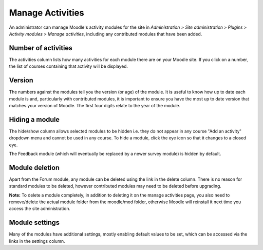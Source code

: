 .. _manage_activities:

Manage Activities
==================
An administrator can manage Moodle's activity modules for the site in *Administration > Site administration > Plugins > Activity modules > Manage activities*, including any contributed modules that have been added.

.. image:: _images/manage_activities.png

Number of activities
^^^^^^^^^^^^^^^^^^^^^^
The activities column lists how many activities for each module there are on your Moodle site. If you click on a number, the list of courses containing that activity will be displayed. 

Version
^^^^^^^^
The numbers against the modules tell you the version (or age) of the module. It is useful to know how up to date each module is and, particularly with contributed modules, it is important to ensure you have the most up to date version that matches your version of Moodle. The first four digits relate to the year of the module. 

Hiding a module
^^^^^^^^^^^^^^^^
The hide/show column allows selected modules to be hidden i.e. they do not appear in any course "Add an activity" dropdown menu and cannot be used in any course. To hide a module, click the eye icon so that it changes to a closed eye.

The Feedback module (which will eventually be replaced by a newer survey module) is hidden by default. 

Module deletion
^^^^^^^^^^^^^^^^
Apart from the Forum module, any module can be deleted using the link in the delete column. There is no reason for standard modules to be deleted, however contributed modules may need to be deleted before upgrading.

**Note:** To delete a module completely, in addition to deleting it on the manage activities page, you also need to remove/delete the actual module folder from the moodle/mod folder, otherwise Moodle will reinstall it next time you access the site administration.

Module settings
^^^^^^^^^^^^^^^^
Many of the modules have additional settings, mostly enabling default values to be set, which can be accessed via the links in the settings column.
